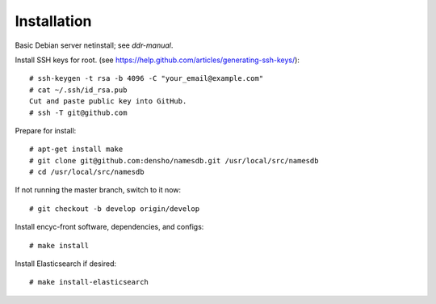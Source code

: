 ============
Installation
============

Basic Debian server netinstall; see `ddr-manual`.

Install SSH keys for root.
(see https://help.github.com/articles/generating-ssh-keys/)::

    # ssh-keygen -t rsa -b 4096 -C "your_email@example.com"
    # cat ~/.ssh/id_rsa.pub
    Cut and paste public key into GitHub.
    # ssh -T git@github.com

Prepare for install::

    # apt-get install make
    # git clone git@github.com:densho/namesdb.git /usr/local/src/namesdb
    # cd /usr/local/src/namesdb

If not running the master branch, switch to it now::

    # git checkout -b develop origin/develop

Install encyc-front software, dependencies, and configs::

    # make install

Install Elasticsearch if desired::

    # make install-elasticsearch
